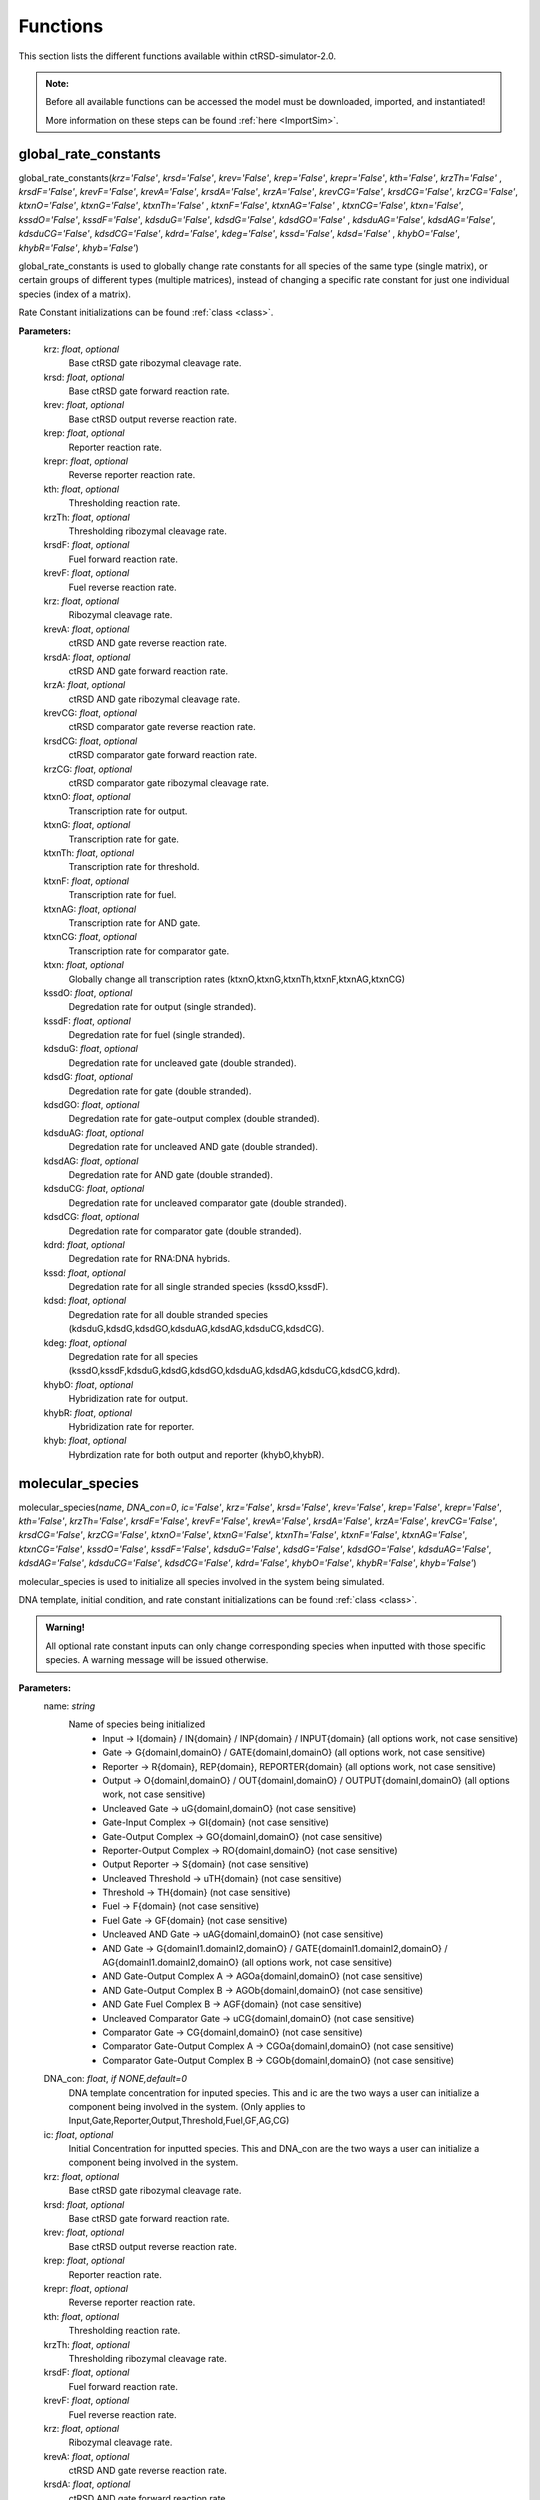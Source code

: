 .. _Functions:

Functions
=========

This section lists the different functions available within ctRSD-simulator-2.0.


.. admonition:: Note:

   Before all available functions can be accessed the model must be downloaded, imported, and instantiated!

   More information on these steps can be found :ref:`here <ImportSim>`.




.. _global_rate_constants:

global_rate_constants
---------------------

global_rate_constants(*krz='False'*, *krsd='False'*, *krev='False'*, *krep='False'*, *krepr='False'*, *kth='False'*, *krzTh='False'*
, *krsdF='False'*, *krevF='False'*, *krevA='False'*, *krsdA='False'*, *krzA='False'*, *krevCG='False'*, 
*krsdCG='False'*, *krzCG='False'*, *ktxnO='False'*, *ktxnG='False'*, *ktxnTh='False'* , *ktxnF='False'*, *ktxnAG='False'*
, *ktxnCG='False'*, *ktxn='False'*, *kssdO='False'*, *kssdF='False'*, *kdsduG='False'*, *kdsdG='False'*, *kdsdGO='False'*
, *kdsduAG='False'*, *kdsdAG='False'*, *kdsduCG='False'*, *kdsdCG='False'*, *kdrd='False'*, *kdeg='False'*, *kssd='False'*, *kdsd='False'*
, *khybO='False'*, *khybR='False'*, *khyb='False'*)

global_rate_constants is used to globally change rate constants for all species of the same type (single matrix), or certain groups of different types (multiple matrices), instead of changing a specific rate constant for just one individual species (index of a matrix).

Rate Constant initializations can be found :ref:`class <class>`.

**Parameters:**
	krz: *float*, *optional* 
		Base ctRSD gate ribozymal cleavage rate.

	krsd: *float*, *optional* 
		Base ctRSD gate forward reaction rate.

	krev: *float*, *optional* 
		Base ctRSD output reverse reaction rate.

	krep: *float*, *optional* 
		Reporter reaction rate.

	krepr: *float*, *optional* 
		Reverse reporter reaction rate.

	kth: *float*, *optional* 
		Thresholding reaction rate.

	krzTh: *float*, *optional* 
		Thresholding ribozymal cleavage rate.

	krsdF: *float*, *optional* 
		Fuel forward reaction rate.

	krevF: *float*, *optional* 
		Fuel reverse reaction rate.

	krz: *float*, *optional* 
		Ribozymal cleavage rate.

	krevA: *float*, *optional* 
		ctRSD AND gate reverse reaction rate.

	krsdA: *float*, *optional* 
		ctRSD AND gate forward reaction rate.

	krzA: *float*, *optional* 
		ctRSD AND gate ribozymal cleavage rate.

	krevCG: *float*, *optional* 
		ctRSD comparator gate reverse reaction rate.

	krsdCG: *float*, *optional* 
		ctRSD comparator gate forward reaction rate.

	krzCG: *float*, *optional* 
		ctRSD comparator gate ribozymal cleavage rate.

	ktxnO: *float*, *optional* 
		Transcription rate for output.

	ktxnG: *float*, *optional* 
		Transcription rate for gate.

	ktxnTh: *float*, *optional* 
		Transcription rate for threshold.

	ktxnF: *float*, *optional* 
		Transcription rate for fuel.

	ktxnAG: *float*, *optional* 
		Transcription rate for AND gate.

	ktxnCG: *float*, *optional* 
		Transcription rate for comparator gate.

	ktxn: *float*, *optional*
		Globally change all transcription rates (ktxnO,ktxnG,ktxnTh,ktxnF,ktxnAG,ktxnCG)

	kssdO: *float*, *optional* 
		Degredation rate for output (single stranded).

	kssdF: *float*, *optional* 
		Degredation rate for fuel (single stranded).

	kdsduG: *float*, *optional* 
		Degredation rate for uncleaved gate (double stranded).

	kdsdG: *float*, *optional* 
		Degredation rate for gate (double stranded).

	kdsdGO: *float*, *optional* 
		Degredation rate for gate-output complex (double stranded).

	kdsduAG: *float*, *optional* 
		Degredation rate for uncleaved AND gate (double stranded).

	kdsdAG: *float*, *optional* 
		Degredation rate for AND gate (double stranded).

	kdsduCG: *float*, *optional* 
		Degredation rate for uncleaved comparator gate (double stranded).

	kdsdCG: *float*, *optional* 
		Degredation rate for comparator gate (double stranded).

	kdrd: *float*, *optional* 
		Degredation rate for RNA:DNA hybrids.

	kssd: *float*, *optional* 
		Degredation rate for all single stranded species (kssdO,kssdF).

	kdsd: *float*, *optional* 
		Degredation rate for all double stranded species (kdsduG,kdsdG,kdsdGO,kdsduAG,kdsdAG,kdsduCG,kdsdCG).

	kdeg: *float*, *optional* 
		Degredation rate for all species (kssdO,kssdF,kdsduG,kdsdG,kdsdGO,kdsduAG,kdsdAG,kdsduCG,kdsdCG,kdrd).

	khybO: *float*, *optional* 
		Hybridization rate for output.

	khybR: *float*, *optional* 
		Hybridization rate for reporter.

	khyb: *float*, *optional* 
		Hybrdization rate for both output and reporter (khybO,khybR).




.. _molecular_species:

molecular_species
-----------------

molecular_species(*name*, *DNA_con=0*, *ic='False'*, *krz='False'*, *krsd='False'*, *krev='False'*, *krep='False'*, *krepr='False'*, *kth='False'*, *krzTh='False'*, *krsdF='False'*, *krevF='False'*, *krevA='False'*, *krsdA='False'*, *krzA='False'*, *krevCG='False'*, *krsdCG='False'*, *krzCG='False'*, *ktxnO='False'*, *ktxnG='False'*, *ktxnTh='False'*, *ktxnF='False'*, *ktxnAG='False'*, *ktxnCG='False'*, *kssdO='False'*, *kssdF='False'*, *kdsduG='False'*, *kdsdG='False'*, *kdsdGO='False'*, *kdsduAG='False'*, *kdsdAG='False'*, *kdsduCG='False'*, *kdsdCG='False'*, *kdrd='False'*, *khybO='False'*, *khybR='False'*, *khyb='False'*)

molecular_species is used to initialize all species involved in the system being simulated.

DNA template, initial condition, and rate constant initializations can be found :ref:`class <class>`.


.. admonition:: Warning!

   All optional rate constant inputs can only change corresponding species when inputted with those specific species. A warning message will be issued otherwise.

**Parameters:**
	name: *string*
		Name of species being initialized
			* Input -> I{domain} / IN{domain} / INP{domain} / INPUT{domain} (all options work, not case sensitive)
			* Gate -> G{domainI,domainO} / GATE{domainI,domainO} (all options work, not case sensitive)
			* Reporter -> R{domain}, REP{domain}, REPORTER{domain} (all options work, not case sensitive)
			* Output -> O{domainI,domainO} / OUT{domainI,domainO} / OUTPUT{domainI,domainO} (all options work, not case sensitive)
			* Uncleaved Gate -> uG{domainI,domainO} (not case sensitive)
			* Gate-Input Complex -> GI{domain} (not case sensitive)
			* Gate-Output Complex -> GO{domainI,domainO} (not case sensitive)
			* Reporter-Output Complex -> RO{domainI,domainO} (not case sensitive)
			* Output Reporter -> S{domain} (not case sensitive)
			* Uncleaved Threshold -> uTH{domain} (not case sensitive)
			* Threshold -> TH{domain} (not case sensitive)
			* Fuel -> F{domain} (not case sensitive)
			* Fuel Gate -> GF{domain} (not case sensitive)
			* Uncleaved AND Gate -> uAG{domainI,domainO} (not case sensitive)
			* AND Gate -> G{domainI1.domainI2,domainO} / GATE{domainI1.domainI2,domainO} / AG{domainI1.domainI2,domainO} (all options work, not case sensitive)
			* AND Gate-Output Complex A -> AGOa{domainI,domainO} (not case sensitive)
			* AND Gate-Output Complex B -> AGOb{domainI,domainO} (not case sensitive)
			* AND Gate Fuel Complex B -> AGF{domain} (not case sensitive)
			* Uncleaved Comparator Gate -> uCG{domainI,domainO} (not case sensitive)
			* Comparator Gate -> CG{domainI,domainO} (not case sensitive)
			* Comparator Gate-Output Complex A -> CGOa{domainI,domainO} (not case sensitive)
			* Comparator Gate-Output Complex B -> CGOb{domainI,domainO} (not case sensitive)

	DNA_con: *float*, *if NONE,default=0*
		DNA template concentration for inputed species. This and ic are the two ways a user can initialize a component being involved in the system. (Only applies to Input,Gate,Reporter,Output,Threshold,Fuel,GF,AG,CG)

	ic: *float*, *optional*
		Initial Concentration for inputted species. This and DNA_con are the two ways a user can initialize a component being involved in the system.

	krz: *float*, *optional* 
		Base ctRSD gate ribozymal cleavage rate.

	krsd: *float*, *optional* 
		Base ctRSD gate forward reaction rate.

	krev: *float*, *optional* 
		Base ctRSD output reverse reaction rate.

	krep: *float*, *optional* 
		Reporter reaction rate.

	krepr: *float*, *optional* 
		Reverse reporter reaction rate.

	kth: *float*, *optional* 
		Thresholding reaction rate.

	krzTh: *float*, *optional* 
		Thresholding ribozymal cleavage rate.

	krsdF: *float*, *optional* 
		Fuel forward reaction rate.

	krevF: *float*, *optional* 
		Fuel reverse reaction rate.

	krz: *float*, *optional* 
		Ribozymal cleavage rate.

	krevA: *float*, *optional* 
		ctRSD AND gate reverse reaction rate.

	krsdA: *float*, *optional* 
		ctRSD AND gate forward reaction rate.

	krzA: *float*, *optional* 
		ctRSD AND gate ribozymal cleavage rate.

	krevCG: *float*, *optional* 
		ctRSD comparator gate reverse reaction rate.

	krsdCG: *float*, *optional* 
		ctRSD comparator gate forward reaction rate.

	krzCG: *float*, *optional* 
		ctRSD comparator gate ribozymal cleavage rate.

	ktxnO: *float*, *optional* 
		Transcription rate for output.

	ktxnG: *float*, *optional* 
		Transcription rate for gate.

	ktxnTh: *float*, *optional* 
		Transcription rate for threshold.

	ktxnF: *float*, *optional* 
		Transcription rate for fuel.

	ktxnAG: *float*, *optional* 
		Transcription rate for AND gate.

	ktxnCG: *float*, *optional* 
		Transcription rate for comparator gate.

	kssdO: *float*, *optional* 
		Degredation rate for output (single stranded).

	kssdF: *float*, *optional* 
		Degredation rate for fuel (single stranded).

	kdsduG: *float*, *optional* 
		Degredation rate for uncleaved gate (double stranded).

	kdsdG: *float*, *optional* 
		Degredation rate for gate (double stranded).

	kdsdGO: *float*, *optional* 
		Degredation rate for gate-output complex (double stranded).

	kdsduAG: *float*, *optional* 
		Degredation rate for uncleaved AND gate (double stranded).

	kdsdAG: *float*, *optional* 
		Degredation rate for AND gate (double stranded).

	kdsduCG: *float*, *optional* 
		Degredation rate for uncleaved comparator gate (double stranded).

	kdsdCG: *float*, *optional* 
		Degredation rate for comparator gate (double stranded).

	kdrd: *float*, *optional* 
		Degredation rate for RNA:DNA hybrids.

	khybO: *float*, *optional* 
		Hybridization rate for output.

	khybR: *float*, *optional* 
		Hybridization rate for reporter.

	khyb: *float*, *optional* 
		Hybrdization rate for both output and reporter (khybO,khybR).




.. _simulate: 

simulate
-----------------

simulate(*t_vec*, *leak=0.03*, *leakA=0.06*, *smethod='False'*, *iteration=1*)

simulate is used to run a simulation for a provided amount of time using the components previously initialized by molecular_species. simulate also includes the discontinuous feature of the simulator.

**Parameters:**
	t_vec: *array, type=float*
		Array of time points signifying the simulation run time.
	leak: *float*, *if NONE,default=0.03*
		Transcription leak rate from ctRSD gate.
	leakA: *float*, *if NONE,default=0.06*
		Transcription leak rate from ctRSD AND gate.
	smethod: *string*, *optional*, *if NONE, default='LSODA'*
		Solver method inputted into scipy.integrate.solve_ivp ODE integrator:
			* RK45
			* RK23
			* DOP853
			* Radau
			* BDF (recommended for comparator gate simulations)
			* LSODA
	iteration: *int*, *if NONE,default=1*
		Controlling input for discontinuous feature. 

		Iteration signifies which step in a total simulation that the inputted simulation time and previously initialized species are tied to. For example, iteration=1 signifies first time step of simulation, iteration=2 signifies second time step of same simulation. There is no maximum in iteration, but must be positive integer. 

		Example of discontinuous feature can be found :ref:`here <discontinuous_simulation>`.


.. _output_concentration: 

output_concentration
--------------------

output_concentration(*name*)

output_concentration is used to pull out desired output concentrations created after running of the simulate function.

**Parameters:**
	name: *string*
		Name of species being initialized
			* Input -> I{domain} / IN{domain} / INP{domain} / INPUT{domain} (all options work, not case sensitive)
			* Gate -> G{domainI,domainO} / GATE{domainI,domainO} (all options work, not case sensitive)
			* Reporter -> R{domain}, REP{domain}, REPORTER{domain} (all options work, not case sensitive)
			* Output -> O{domainI,domainO} / OUT{domainI,domainO} / OUTPUT{domainI,domainO} (all options work, not case sensitive)
			* Uncleaved Gate -> uG{domainI,domainO} (not case sensitive)
			* Gate-Input Complex -> GI{domain} (not case sensitive)
			* Gate-Output Complex -> GO{domainI,domainO} (not case sensitive)
			* Reporter-Output Complex -> RO{domainI,domainO} (not case sensitive)
			* Output Reporter -> S{domain} (not case sensitive)
			* Uncleaved Threshold -> uTH{domain} (not case sensitive)
			* Threshold -> TH{domain} (not case sensitive)
			* Fuel -> F{domain} (not case sensitive)
			* Fuel Gate -> GF{domain} (not case sensitive)
			* Uncleaved AND Gate -> uAG{domainI,domainO} (not case sensitive)
			* AND Gate -> G{domainI1.domainI2,domainO} / GATE{domainI1.domainI2,domainO} / AG{domainI1.domainI2,domainO} (all options work, not case sensitive)
			* AND Gate-Output Complex A -> AGOa{domainI,domainO} (not case sensitive)
			* AND Gate-Output Complex B -> AGOb{domainI,domainO} (not case sensitive)
			* AND Gate Fuel Complex B -> AGF{domain} (not case sensitive)
			* Uncleaved Comparator Gate -> uCG{domainI,domainO} (not case sensitive)
			* Comparator Gate -> CG{domainI,domainO} (not case sensitive)
			* Comparator Gate-Output Complex A -> CGOa{domainI,domainO} (not case sensitive)
			* Comparator Gate-Output Complex B -> CGOb{domainI,domainO} (not case sensitive)
			* Q -> Q{domain} (not case sensitive)


.. _transcription_calibration: 

transcription_calibration
-------------------------

transcription_calibration(*simTime*, *data* , *ktxn='False'*)

transcription_calibration is used to test different transcription rates against an inputted set of data and its corresponding time values. The user can test their data against a base set of rates set in the function, or can specify their own rate(s).

**Parameters:**
	simTime: *array, type=float*
		Array of time points corresponding to the inputted data set.

	data: *array, type=float*
		User data set.

	ktxn: *Multiple Inputs: list(type=float), Single Input: float*, *optional*
		Transcription rate(s) the user wishes to calibrate using the dataset. If more than one transcription rate is being inputted, the rates must be formatted as a list, which can be of any length.

		If NONE, simulator will use a base set of transcription rates. (k_txn = [0.005,0.0075,0.01,0.0125,.015,.02])

		Example of transcription_calibration can be found :ref:`here <calibration_simulation>`.

